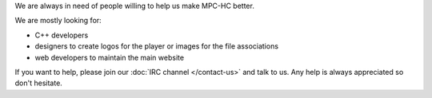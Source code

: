 .. title: Open call for contributors
.. author: vBm

.. abstract

We are always in need of people willing to help us make MPC-HC better.

.. body

We are mostly looking for:

- C++ developers
- designers to create logos for the player or images for the file associations
- web developers to maintain the main website

If you want to help, please join our :doc:`IRC channel </contact-us>` and talk to us. Any help is always appreciated so don't hesitate.
